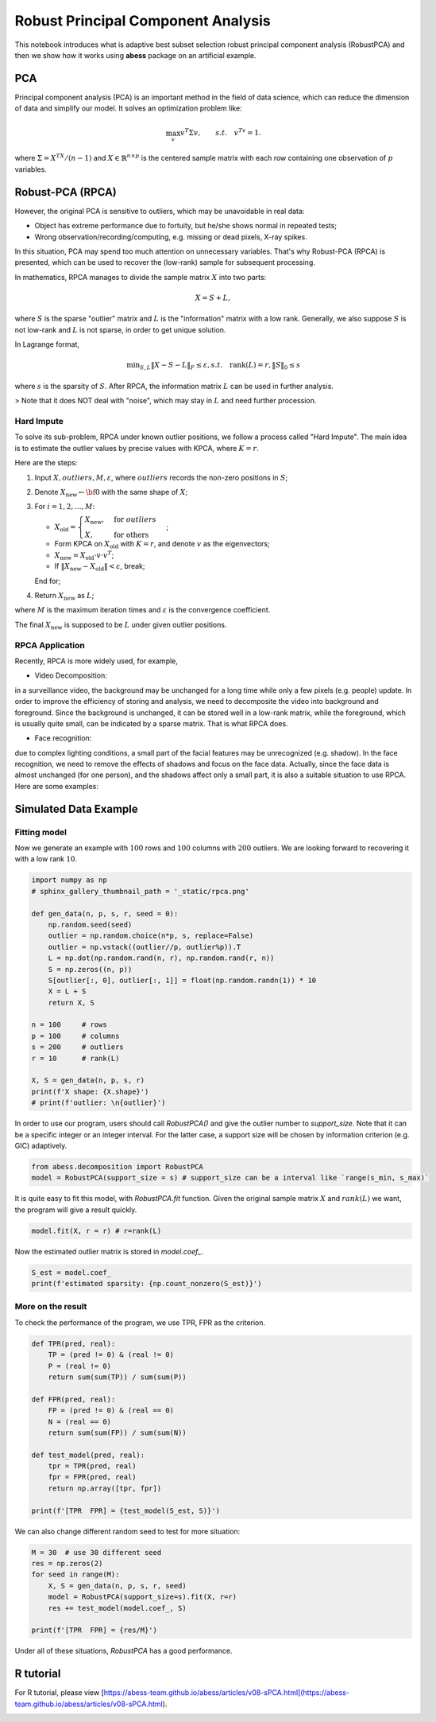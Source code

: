 
.. DO NOT EDIT.
.. THIS FILE WAS AUTOMATICALLY GENERATED BY SPHINX-GALLERY.
.. TO MAKE CHANGES, EDIT THE SOURCE PYTHON FILE:
.. "auto_gallery\2pca\plot_7_RPCA.py"
.. LINE NUMBERS ARE GIVEN BELOW.

.. only:: html

    .. note::
        :class: sphx-glr-download-link-note

        Click :ref:`here <sphx_glr_download_auto_gallery_2pca_plot_7_RPCA.py>`
        to download the full example code

.. rst-class:: sphx-glr-example-title

.. _sphx_glr_auto_gallery_2pca_plot_7_RPCA.py:


Robust Principal Component Analysis
======================================== 
This notebook introduces what is adaptive best subset selection robust principal component analysis (RobustPCA) and then we show how it works using **abess** package on an artificial example.

.. GENERATED FROM PYTHON SOURCE LINES 8-18

PCA
---------------------------
Principal component analysis (PCA) is an important method in the field of data science, which can reduce the dimension of data and simplify our model. It solves an optimization problem like:

.. math::
    \max_{v} v^T\Sigma v,\qquad s.t.\quad v^Tv=1.


where :math:`\Sigma = X^TX/(n-1)` and :math:`X\in \mathbb{R}^{n\times p}` is the centered sample matrix with each row containing one observation of :math:`p` variables.


.. GENERATED FROM PYTHON SOURCE LINES 20-98

Robust-PCA (RPCA)
-----------------------------------
However, the original PCA is sensitive to outliers, which may be unavoidable in real data:

- Object has extreme performance due to fortuity, but he/she shows normal in repeated tests;
- Wrong observation/recording/computing, e.g. missing or dead pixels, X-ray spikes.

In this situation, PCA may spend too much attention on unnecessary variables. 
That's why Robust-PCA (RPCA) is presented, which can be used to recover the (low-rank) sample for subsequent processing.

In mathematics, RPCA manages to divide the sample matrix :math:`X` into two parts: 

.. math::
    X = S + L, 


where :math:`S` is the sparse "outlier" matrix and :math:`L` is the "information" matrix with a low rank. 
Generally, we also suppose :math:`S` is not low-rank and :math:`L` is not sparse, in order to get unique solution.

.. image:: ./images/rpca.png

In Lagrange format, 

.. math::
    \min _{S, L}\|X-S-L\|_{F} \leq \varepsilon, s . t . \quad \operatorname{rank}(L)=r,\|S\|_{0} \leq s


where :math:`s` is the sparsity of :math:`S`.
After RPCA, the information matrix :math:`L` can be used in further analysis.

> Note that it does NOT deal with "noise", which may stay in :math:`L` and need further procession.  

Hard Impute
^^^^^^^^^^^^^^^^^^^
To solve its sub-problem, RPCA under known outlier positions, we follow a process called "Hard Impute".
The main idea is to estimate the outlier values by precise values with KPCA, where :math:`K=r`.

Here are the steps:

1. Input :math:`X, outliers, M, \varepsilon`, where :math:`outliers` records the non-zero positions in :math:`S`; 

2. Denote :math:`X_{\text{new}} \leftarrow {\bf 0}` with the same shape of :math:`X`;

3. For :math:`i = 1,2, \dots, M`:

   - :math:`X_{\text{old}} = \begin{cases} X_{\text{new}},&\text{for } outliers\\X,&\text{for others}\end{cases}`;

   - Form KPCA on :math:`X_{\text{old}}` with :math:`K=r`, and denote :math:`v` as the eigenvectors;

   - :math:`X_{\text{new}} = X_{\text{old}}\cdot v\cdot v^T`;

   - If :math:`\|X_{\text{new}} - X_{\text{old}}\| < \varepsilon`, break;

   End for;

4. Return :math:`X_{\text{new}}` as :math:`L`;

where :math:`M` is the maximum iteration times and :math:`\varepsilon` is the convergence coefficient.

The final :math:`X_{\text{new}}` is supposed to be :math:`L` under given outlier positions.

RPCA Application
^^^^^^^^^^^^^^^^^^^
Recently, RPCA is more widely used, for example,

- Video Decomposition: 
in a surveillance video, the background may be unchanged for a long time while only a few pixels (e.g. people) update. 
In order to improve the efficiency of storing and analysis, we need to decomposite the video into background and 
foreground. Since the background is unchanged, it can be stored well in a low-rank matrix, while the foreground, which is 
usually quite small, can be indicated by a sparse matrix. That is what RPCA does.

- Face recognition: 
due to complex lighting conditions, a small part of the facial features may be unrecognized (e.g. shadow).
In the face recognition, we need to remove the effects of shadows and focus on the face data. Actually, since the face data is almost unchanged (for one person), and the shadows affect only a small part, it is also a suitable situation to use RPCA. Here are some examples: 

.. image:: ./images/rpca_shadow.png



.. GENERATED FROM PYTHON SOURCE LINES 100-106

Simulated Data Example
-------------------------------------
Fitting model
^^^^^^^^^^^^^^^^^^^^^^^^^^^^^^^^^^^^^^^
Now we generate an example with :math:`100` rows and :math:`100` columns with :math:`200` outliers.
We are looking forward to recovering it with a low rank :math:`10`.

.. GENERATED FROM PYTHON SOURCE LINES 106-130

.. code-block:: default



    import numpy as np
    # sphinx_gallery_thumbnail_path = '_static/rpca.png'

    def gen_data(n, p, s, r, seed = 0):
        np.random.seed(seed)
        outlier = np.random.choice(n*p, s, replace=False)
        outlier = np.vstack((outlier//p, outlier%p)).T
        L = np.dot(np.random.rand(n, r), np.random.rand(r, n))
        S = np.zeros((n, p))
        S[outlier[:, 0], outlier[:, 1]] = float(np.random.randn(1)) * 10
        X = L + S
        return X, S

    n = 100     # rows
    p = 100     # columns
    s = 200     # outliers
    r = 10      # rank(L)

    X, S = gen_data(n, p, s, r)
    print(f'X shape: {X.shape}')
    # print(f'outlier: \n{outlier}')





.. rst-class:: sphx-glr-script-out

 Out:

 .. code-block:: none

    X shape: (100, 100)




.. GENERATED FROM PYTHON SOURCE LINES 131-132

In order to use our program, users should call `RobustPCA()` and give the outlier number to `support_size`. Note that it can be a specific integer or an integer interval. For the latter case, a support size will be chosen by information criterion (e.g. GIC) adaptively.

.. GENERATED FROM PYTHON SOURCE LINES 132-138

.. code-block:: default




    from abess.decomposition import RobustPCA
    model = RobustPCA(support_size = s) # support_size can be a interval like `range(s_min, s_max)`








.. GENERATED FROM PYTHON SOURCE LINES 139-140

It is quite easy to fit this model, with `RobustPCA.fit` function. Given the original sample matrix :math:`X` and :math:`rank(L)` we want, the program will give a result quickly.

.. GENERATED FROM PYTHON SOURCE LINES 140-143

.. code-block:: default


    model.fit(X, r = r) # r=rank(L)





.. rst-class:: sphx-glr-script-out

 Out:

 .. code-block:: none


    RobustPCA(always_select=[], support_size=200)



.. GENERATED FROM PYTHON SOURCE LINES 144-145

Now the estimated outlier matrix is stored in `model.coef_`.

.. GENERATED FROM PYTHON SOURCE LINES 145-151

.. code-block:: default




    S_est = model.coef_
    print(f'estimated sparsity: {np.count_nonzero(S_est)}')





.. rst-class:: sphx-glr-script-out

 Out:

 .. code-block:: none

    estimated sparsity: 200




.. GENERATED FROM PYTHON SOURCE LINES 152-155

More on the result
^^^^^^^^^^^^^^^^^^^^^^^^^^^^^^^^^^^^^^
To check the performance of the program, we use TPR, FPR as the criterion.

.. GENERATED FROM PYTHON SOURCE LINES 155-175

.. code-block:: default




    def TPR(pred, real):
        TP = (pred != 0) & (real != 0)
        P = (real != 0)
        return sum(sum(TP)) / sum(sum(P))

    def FPR(pred, real):
        FP = (pred != 0) & (real == 0)
        N = (real == 0)
        return sum(sum(FP)) / sum(sum(N))

    def test_model(pred, real):
        tpr = TPR(pred, real)
        fpr = FPR(pred, real)
        return np.array([tpr, fpr])

    print(f'[TPR  FPR] = {test_model(S_est, S)}')





.. rst-class:: sphx-glr-script-out

 Out:

 .. code-block:: none

    [TPR  FPR] = [0.925      0.00153061]




.. GENERATED FROM PYTHON SOURCE LINES 176-177

We can also change different random seed to test for more situation:

.. GENERATED FROM PYTHON SOURCE LINES 177-189

.. code-block:: default




    M = 30  # use 30 different seed
    res = np.zeros(2)
    for seed in range(M):
        X, S = gen_data(n, p, s, r, seed)
        model = RobustPCA(support_size=s).fit(X, r=r)
        res += test_model(model.coef_, S)

    print(f'[TPR  FPR] = {res/M}')





.. rst-class:: sphx-glr-script-out

 Out:

 .. code-block:: none

    [TPR  FPR] = [0.89866667 0.00206803]




.. GENERATED FROM PYTHON SOURCE LINES 190-191

Under all of these situations, `RobustPCA` has a good performance.

.. GENERATED FROM PYTHON SOURCE LINES 193-196

R tutorial
----------------------
For R tutorial, please view [https://abess-team.github.io/abess/articles/v08-sPCA.html](https://abess-team.github.io/abess/articles/v08-sPCA.html).


.. rst-class:: sphx-glr-timing

   **Total running time of the script:** ( 0 minutes  1.190 seconds)


.. _sphx_glr_download_auto_gallery_2pca_plot_7_RPCA.py:


.. only :: html

 .. container:: sphx-glr-footer
    :class: sphx-glr-footer-example



  .. container:: sphx-glr-download sphx-glr-download-python

     :download:`Download Python source code: plot_7_RPCA.py <plot_7_RPCA.py>`



  .. container:: sphx-glr-download sphx-glr-download-jupyter

     :download:`Download Jupyter notebook: plot_7_RPCA.ipynb <plot_7_RPCA.ipynb>`


.. only:: html

 .. rst-class:: sphx-glr-signature

    `Gallery generated by Sphinx-Gallery <https://sphinx-gallery.github.io>`_
